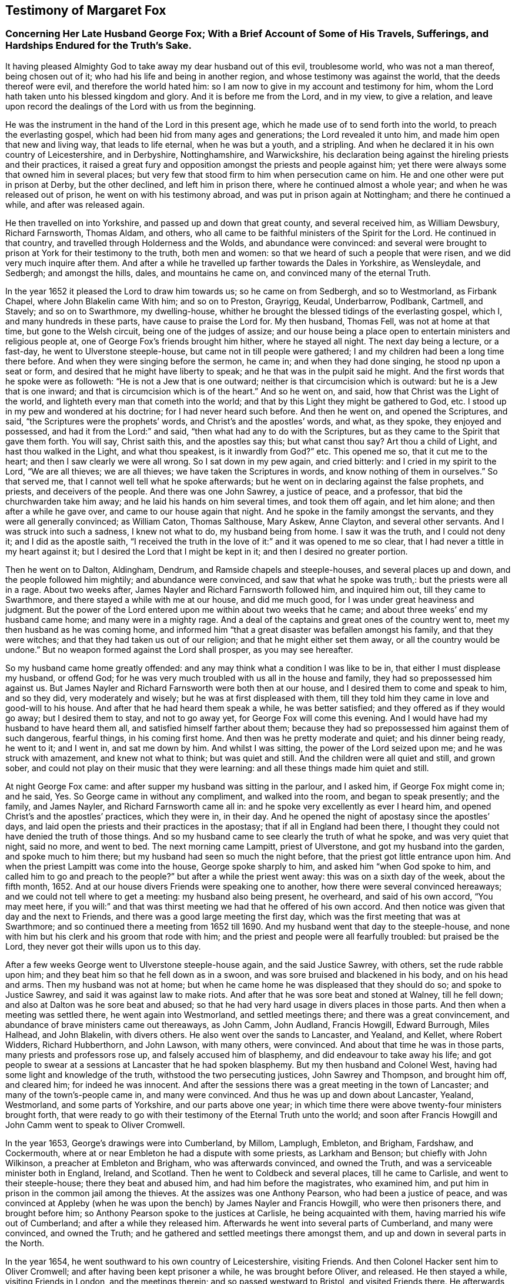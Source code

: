 == Testimony of Margaret Fox

[.blurb]
=== Concerning Her Late Husband George Fox; With a Brief Account of Some of His Travels, Sufferings, and Hardships Endured for the Truth`'s Sake.

It having pleased Almighty God to take away my dear husband out of this evil,
troublesome world, who was not a man thereof, being chosen out of it;
who had his life and being in another region, and whose testimony was against the world,
that the deeds thereof were evil, and therefore the world hated him:
so I am now to give in my account and testimony for him,
whom the Lord hath taken unto his blessed kingdom and glory.
And it is before me from the Lord, and in my view, to give a relation,
and leave upon record the dealings of the Lord with us from the beginning.

He was the instrument in the hand of the Lord in this present age,
which he made use of to send forth into the world, to preach the everlasting gospel,
which had been hid from many ages and generations; the Lord revealed it unto him,
and made him open that new and living way, that leads to life eternal,
when he was but a youth, and a stripling.
And when he declared it in his own country of Leicestershire, and in Derbyshire,
Nottinghamshire, and Warwickshire,
his declaration being against the hireling priests and their practices,
it raised a great fury and opposition amongst the priests and people against him;
yet there were always some that owned him in several places;
but very few that stood firm to him when persecution came on him.
He and one other were put in prison at Derby, but the other declined,
and left him in prison there, where he continued almost a whole year;
and when he was released out of prison, he went on with his testimony abroad,
and was put in prison again at Nottingham; and there he continued a while,
and after was released again.

He then travelled on into Yorkshire, and passed up and down that great county,
and several received him, as William Dewsbury, Richard Farnsworth, Thomas Aldam,
and others, who all came to be faithful ministers of the Spirit for the Lord.
He continued in that country, and travelled through Holderness and the Wolds,
and abundance were convinced:
and several were brought to prison at York for their testimony to the truth,
both men and women: so that we heard of such a people that were risen,
and we did very much inquire after them.
And after a while he travelled up farther towards the Dales in Yorkshire, as Wensleydale,
and Sedbergh; and amongst the hills, dales, and mountains he came on,
and convinced many of the eternal Truth.

In the year 1652 it pleased the Lord to draw him towards us; so he came on from Sedbergh,
and so to Westmorland, as Firbank Chapel, where John Blakelin came With him;
and so on to Preston, Grayrigg, Keudal, Underbarrow, Podlbank, Cartmell, and Stavely;
and so on to Swarthmore, my dwelling-house,
whither he brought the blessed tidings of the everlasting gospel, which I,
and many hundreds in these parts, have cause to praise the Lord for.
My then husband, Thomas Fell, was not at home at that time,
but gone to the Welsh circuit, being one of the judges of assize;
and our house being a place open to entertain ministers and religious people at,
one of George Fox`'s friends brought him hither, where he stayed all night.
The next day being a lecture, or a fast-day, he went to Ulverstone steeple-house,
but came not in till people were gathered;
I and my children had been a long time there before.
And when they were singing before the sermon, he came in; and when they had done singing,
he stood np upon a seat or form, and desired that he might have liberty to speak;
and he that was in the pulpit said he might.
And the first words that he spoke were as followeth:
"`He is not a Jew that is one outward; neither is that circumcision which is outward:
but he is a Jew that is one inward; and that is circumcision which is of the heart.`"
And so he went on, and said, how that Christ was the Light of the world,
and lighteth every man that cometh into the world;
and that by this Light they might be gathered to God, etc.
I stood up in my pew and wondered at his doctrine; for I had never heard such before.
And then he went on, and opened the Scriptures, and said,
"`the Scriptures were the prophets`' words, and Christ`'s and the apostles`' words,
and what, as they spoke, they enjoyed and possessed,
and had it from the Lord:`" and said, "`then what had any to do with the Scriptures,
but as they came to the Spirit that gave them forth.
You will say, Christ saith this, and the apostles say this; but what canst thou say?
Art thou a child of Light, and hast thou walked in the Light, and what thou speakest,
is it inwardly from God?`"
etc. This opened me so, that it cut me to the heart;
and then I saw clearly we were all wrong.
So I sat down in my pew again, and cried bitterly: and I cried in my spirit to the Lord,
"`We are all thieves; we are all thieves; we have taken the Scriptures in words,
and know nothing of them in ourselves.`"
So that served me, that I cannot well tell what he spoke afterwards;
but he went on in declaring against the false prophets, and priests,
and deceivers of the people.
And there was one John Sawrey, a justice of peace, and a professor,
that bid the churchwarden take him away; and he laid his hands on him several times,
and took them off again, and let him alone; and then after a while he gave over,
and came to our house again that night.
And he spoke in the family amongst the servants, and they were all generally convinced;
as William Caton, Thomas Salthouse, Mary Askew, Anne Clayton, and several other servants.
And I was struck into such a sadness, I knew not what to do, my husband being from home.
I saw it was the truth, and I could not deny it; and I did as the apostle saith,
"`I received the truth in the love of it:`" and it was opened to me so clear,
that I had never a tittle in my heart against it;
but I desired the Lord that I might be kept in it; and then I desired no greater portion.

Then he went on to Dalton, Aldingham, Dendrum, and Ramside chapels and steeple-houses,
and several places up and down, and the people followed him mightily;
and abundance were convinced, and saw that what he spoke was truth,:
but the priests were all in a rage.
About two weeks after, James Nayler and Richard Farnsworth followed him,
and inquired him out, till they came to Swarthmore,
and there stayed a while with me at our house, and did me much good,
for I was under great heaviness and judgment.
But the power of the Lord entered upon me within about two weeks that he came;
and about three weeks`' end my husband came home; and many were in a mighty rage.
And a deal of the captains and great ones of the country went to,
meet my then husband as he was coming home,
and informed him "`that a great disaster was befallen amongst his family,
and that they were witches; and that they had taken us out of our religion;
and that he might either set them away, or all the country would be undone.`"
But no weapon formed against the Lord shall prosper, as you may see hereafter.

So my husband came home greatly offended:
and any may think what a condition I was like to be in,
that either I must displease my husband, or offend God;
for he was very much troubled with us all in the house and family,
they had so prepossessed him against us.
But James Nayler and Richard Farnsworth were both then at our house,
and I desired them to come and speak to him, and so they did, very moderately and wisely;
but he was at first displeased with them,
till they told him they came in love and good-will to his house.
And after that he had heard them speak a while, he was better satisfied;
and they offered as if they would go away; but I desired them to stay,
and not to go away yet, for George Fox will come this evening.
And I would have had my husband to have heard them all,
and satisfied himself farther about them;
because they had so prepossessed him against them of such dangerous, fearful things,
in his coming first home.
And then was he pretty moderate and quiet; and his dinner being ready, he went to it;
and I went in, and sat me down by him.
And whilst I was sitting, the power of the Lord seized upon me;
and he was struck with amazement, and knew not what to think; but was quiet and still.
And the children were all quiet and still, and grown sober,
and could not play on their music that they were learning:
and all these things made him quiet and still.

At night George Fox came: and after supper my husband was sitting in the parlour,
and I asked him, if George Fox might come in; and he said, Yes.
So George came in without any compliment, and walked into the room,
and began to speak presently; and the family, and James Nayler,
and Richard Farnsworth came all in: and he spoke very excellently as ever I heard him,
and opened Christ`'s and the apostles`' practices, which they were in, in their day.
And he opened the night of apostasy since the apostles`' days,
and laid open the priests and their practices in the apostasy;
that if all in England had been there,
I thought they could not have denied the truth of those things.
And so my husband came to see clearly the truth of what he spoke,
and was very quiet that night, said no more, and went to bed.
The next morning came Lampitt, priest of Ulverstone, and got my husband into the garden,
and spoke much to him there; but my husband had seen so much the night before,
that the priest got little entrance upon him.
And when the priest Lampitt was come into the house, George spoke sharply to him,
and asked him "`when God spoke to him, and called him to go and preach to the people?`"
but after a while the priest went away: this was on a sixth day of the week,
about the fifth month, 1652.
And at our house divers Friends were speaking one to another,
how there were several convinced hereaways; and we could not tell where to get a meeting:
my husband also being present, he overheard, and said of his own accord,
"`You may meet here,
if you will:`" and that was thirst meeting we had that he offered of his own accord.
And then notice was given that day and the next to Friends,
and there was a good large meeting the first day,
which was the first meeting that was at Swarthmore;
and so continued there a meeting from 1652 till 1690.
And my husband went that day to the steeple-house,
and none with him but his clerk and his groom that rode with him;
and the priest and people were all fearfully troubled: but praised be the Lord,
they never got their wills upon us to this day.

After a few weeks George went to Ulverstone steeple-house again,
and the said Justice Sawrey, with others, set the rude rabble upon him;
and they beat him so that he fell down as in a swoon,
and was sore bruised and blackened in his body, and on his head and arms.
Then my husband was not at home;
but when he came home he was displeased that they should do so;
and spoke to Justice Sawrey, and said it was against law to make riots.
And after that he was sore beat and stoned at Walney, till he fell down;
and also at Dalton was he sore beat and abused;
so that he had very hard usage in divers places in those parts.
And then when a meeting was settled there, he went again into Westmorland,
and settled meetings there; and there was a great convincement,
and abundance of brave ministers came out thereaways, as John Camm, John Audland,
Francis Howgill, Edward Burrough, Miles Halhead, and John Blakelin, with divers others.
He also went over the sands to Lancaster, and Yealand, and Kellet, where Robert Widders,
Richard Hubberthorn, and John Lawson, with many others, were convinced.
And about that time he was in those parts, many priests and professors rose up,
and falsely accused him of blasphemy, and did endeavour to take away his life;
and got people to swear at a sessions at Lancaster that he had spoken blasphemy.
But my then husband and Colonel West, having had some light and knowledge of the truth,
withstood the two persecuting justices, John Sawrey and Thompson, and brought him off,
and cleared him; for indeed he was innocent.
And after the sessions there was a great meeting in the town of Lancaster;
and many of the town`'s-people came in, and many were convinced.
And thus he was up and down about Lancaster, Yealand, Westmorland,
and some parts of Yorkshire, and our parts above one year;
in which time there were above twenty-four ministers brought forth,
that were ready to go with their testimony of the Eternal Truth unto the world;
and soon after Francis Howgill and John Camm went to speak to Oliver Cromwell.

In the year 1653, George`'s drawings were into Cumberland, by Millom, Lamplugh, Embleton,
and Brigham, Fardshaw, and Cockermouth,
where at or near Embleton he had a dispute with some priests, as Larkham and Benson;
but chiefly with John Wilkinson, a preacher at Embleton and Brigham,
who was afterwards convinced, and owned the Truth,
and was a serviceable minister both in England, Ireland, and Scotland.
Then he went to Coldbeck and several places, till he came to Carlisle,
and went to their steeple-house; there they beat and abused him,
and had him before the magistrates, who examined him,
and put him in prison in the common jail among the thieves.
At the assizes was one Anthony Pearson, who had been a justice of peace,
and was convinced at Appleby (when he was upon
the bench) by James Nayler and Francis Howgill,
who were then prisoners there, and brought before him;
so Anthony Pearson spoke to the justices at Carlisle, he being acquainted with them,
having married his wife out of Cumberland; and after a while they released him.
Afterwards he went into several parts of Cumberland, and many were convinced,
and owned the Truth; and he gathered and settled meetings there amongst them,
and up and down in several parts in the North.

In the year 1654, he went southward to his own country of Leicestershire,
visiting Friends.
And then Colonel Hacker sent him to Oliver Cromwell;
and after having been kept prisoner a while, he was brought before Oliver, and released.
He then stayed a while, visiting Friends in London, and the meetings therein;
and so passed westward to Bristol, and visited Friends there.
He afterwards went into Cornwall, where they put him in prison at Launceston,
and one Edward Pyot with him, where he had a bad, long imprisonment.
When he was released, he passed into many parts in that county of Cornwall,
and settled meetings there.
Then he travelled through many counties,
visiting Friends and settling meetings all along; and so came into the North,
and to Swarthmore, and to Cumberland.

And so for Scotland he passed in the year 1657, and there went with him Robert Widders,
James Lancaster, John Grave, and others.
He travelled through many places in that nation, as Douglas, Heads, Hamilton, Glasgow,
and to Edinburgh, where they took him,
and carried him before General Monk and the council, and examined him,
and asked him his business into that nation; who answered,
he came to visit the seed of God.
And after they had threatened him, and charged him to depart their nation of Scotland,
they let him go.
Then he went to Linlithgow, and Stirling, and Johnstone, and many places,
visiting the people; and several were convinced.
And after he had stayed a pretty while, and settled some meetings,
he returned into Northumberland, and into the bishopric of Durham,
visiting Friends and settling meetings as he went;
and then returned back again to Swarthmore, and stayed amongst Friends a while,
and so returned south again.
In 1658, Judge Fell died.

In 1660 he came out of the South into the North,
and had a great general meeting about Balby in Yorkshire; and so came on,
visiting Friends in many places, till he came to Swarthmore again.
And King Charles then being come in, the justices sent out warrants,
and took him at Swarthmore, charging him in their warrants,
that he drew away the king`'s liege people,
to the endangering the embroiling the nation in blood;
and sent him prisoner to Lancaster castle.
And I having a great family, and he being taken in my house,
I was moved of-the Lord to go to the king at Whitehall; and took with me a declaration,
and an information of our principles, and a long time, and much ado I had, to get to him.
But at last, when I got to him, I told him if he was guilty of those things,
I was guilty, for he was taken in my house; and I gave him the paper of our principles,
and desired that he would set him at liberty,
as he had promised that none should suffer for tender consciences;
and we were of tender consciences,
and desired nothing but the liberty of our consciences.
Then with much ado, after he had been kept prisoner near half a year at Lancaster,
we got a _habeas corpus_, and removed him to the king`'s bench, where he was released.
And then would I gladly have come home to my great family, but was bound in my spirit,
and could not have freedom to get away for a whole year.
The king had promised me several times that we should have our liberty,
but then the Monarchy-men rose;
and then came the great and general imprisonment of Friends the nation through;
and so could I not have freedom nor liberty to come home,
till we had got a general proclamation for all our Friends`' liberty.
Then I had freedom and peace to come home.

In 1663 he came North again, and to Swarthmore.
Then they sent out warrants, and took him again;
and had him to Holcrof before the justices, who tendered him the oath of allegiance,
and sent him prisoner to Lancaster castle.
And about a month after, the justices sent for me also out of my house,
and tendered me the oath, and sent me prisoner to Lancaster.
And the next assizes they again tendered the oath of allegiance and supremacy to us both,
and premunired me; but they had missed the date, and other things in the indictment,
and so it was quashed; but they tendered him the oath again,
and kept him prisoner a year and a half at Lancaster castle.
And then they sent him to Scarbro`' castle in Yorkshire,
where they kept him prisoner close under the soldiers much of a year and a half,
so that a '`Friend could scarcely have spoken to him; yet after that,
it pleased the Lord that he was released; but I continued in prison,
and a prisoner four years at that time; and an order was procured from the council,
whereby I was set at liberty.
And in that time I went down into Cornwall with my son and daughter Lower,
and came back by London to the Yearly Meeting; and there I met with him again;
and then he told me the time was drawing on towards our marriage,
but he might first go into Ireland.
And a little before this time was he prisoner in
his own country at Leicester for a while,
and then released.
So into Ireland he went, and I went into Kent and Sussex, and came back to London again;
and afterwards I went to the West, towards Bristol, in 1669,
and there I stayed till he came over from Ireland,
which was eleven years after my former husband`'s decease.
In Ireland he had had a great service for the Lord and his eternal truth,
amongst Friends and many people there, but escaped many dangers,
and times of being taken prisoner,
they having laid in wait aforehand for him in many places.
And then he being returned, at Bristol he declared his intentions of marriage;
and there also was our marriage solemnized.
Within ten days after I came homewards,
but my husband stayed up and down in the countries amongst Friends, visiting them.

Soon after I came home,
there came another order from the council to cast me into prison again;
and the sheriff of Lancashire sent his bailiff, and pulled me out of my own house,
and had me prisoner to Lancaster castle (upon the old premunire),
where I continued a whole year, and most part of that time was I sick and weakly;
my husband also was weak and sickly at that time.
After a while he recovered, and went about to get me out of prison,
and a discharge at last was got under the great seal; and so I was set at liberty.
Then I was to go up to London again, for my husband was intending for America.
He was full two years away, before he came back again into England;
and having arrived at Bristol, he came thence to London,
intending to come to the middle of the nation with me;
but when we came into some parts of Worcestershire, they got there information of him;
and one Justice Parker, by his warrant, sent him and my son Lower to Worcester jail.
The justices there tendered him the oath, and premunired him, but released my son Lower,
who stayed with him most of the time he was prisoner there.

After some time he fell sick, in a long, lingering sickness, and many times was very ill;
so they writ to me from London, that if I would see him alive, I might go to him;
which accordingly I did.
After I had tarried seventeen weeks with him at Worcester,
and no discharge likely to be obtained for him, I went up to London,
and wrote to the king an account of his long imprisonment,
and how he was taken in his travel homewards, and that he was weak and sick,
and not likely to live if they kept him long there.
I went with it to Whitehall myself, where I met with the king and gave him the paper;
and he said, I must go to the chancellor, he could do nothing in it.
Then I wrote also to the lord chancellor, and went to his house, gave him my paper,
and spoke to him, that the king had left it wholly to him;
and if he did not take pity and release him out of that prison,
I feared he would end his days there.
The Lord Chancellor Finch was a very tender man, and spoke to the judge,
who gave out an _habeas corpus_ presently.
When we got it we sent it down to Worcester, and they would not part with him at first,
but said he was premunired, and was not to go out on that manner.
Then we were forced to go to Judge North, and to the attorney general,
and we got another order, and sent down from them; and with much ado,
and great labour and industry of William Mead and other friends, we got him up to London,
where he appeared in '`Westminster Hall at the king`'s bench, before Judge Hale,
who was a very honest, tender man; and he knew they had imprisoned him but in envy.
So that which they had against him was read,
and our counsel pleaded that he was taken up in his travel and journey.
And there was but a little said till he was acquitted.
This was the last prison that he was in, being freed by the court of king`'s bench.

When he was at liberty he recovered again;
and then I was very desirous to go home with him, which we did.
This was the first time that he came to Swarthmore after we were married;
and he stayed here much of two years,
and then went to London again to the Yearly Meeting; and after a while went into Holland,
and some parts of Germany, where he stayed a pretty while,
and then returned to London again at the next Yearly Meeting.
And after he had stayed a while in and about London,
he came into the North to Swarthmore again, and stayed that time near two years;
and then he grew weakly, being troubled with pains and aches,
having had many sore and long travels, beatings, and hard imprisonments.
But after some time he rode to York,
and so passed on through Nottinghamshire and several counties, visiting Friends,
till he came to London to the Yearly Meeting, and stayed there, and thereaways,
till he finished his course, and laid down his head in peace.

And though the Lord had provided an outward habitation for him,
yet he was not willing to stay at it, because it was so remote and far from London,
where his service most lay.
And my concern for God, and his holy eternal truth, was then in the North,
where God had placed and sent me,
and likewise for the ordering and governing of my children and family;
so that we were very willing both of us, to live apart for some years upon God`'s account,
and his truth`'s service,
and to deny ourselves of that comfort which we might have had in being together,
for the sake and service of the Lord and his truth.
And if any took occasion, or judged hard of us because of that, the Lord will judge them;
for we were innocent.
And for my own part, I was willing to take many long journeys,
for taking away all occasion of evil thoughts;
and though I lived two hundred miles from London, yet have I been nine times there,
upon the Lord and his truth`'s account; and of all the times that I was at London,
this last time was most comfortable,
that the Lord was pleased to give me strength and ability to travel that great journey,
being seventy-six years of age, to see my dear husband,
who was better in his health and strength than many times I had seen him before.
I look upon it, that the Lord`'s special hand was in it, that I should go then,
for he lived but about half a year after I left him;
which makes me admire the wisdom and goodness of God,
in ordering my journey at that time.

And now he hath finished his course, and his testimony,
and is entered into his eternal rest and felicity.
I trust in the same powerful God, that his holy arm and power will carry me through,
whatever he hath yet for me to do; and that he will be my strength and support,
and the bearer up of my head unto the end, and in the end.
For I know his faithfulness and goodness, and I have experience of his love;
to whom be glory and powerful dominion forever.
Amen.

[.signed-section-signature]
M+++.+++ F.
